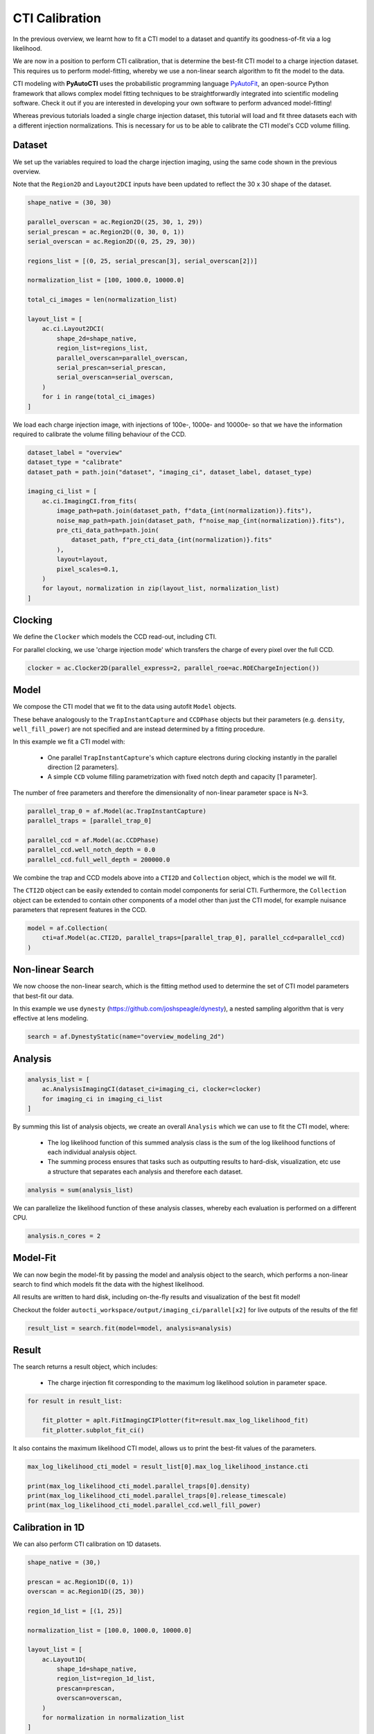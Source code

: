 .. _overview_6_cti_calibration:

CTI Calibration
===============

In the previous overview, we learnt how to fit a CTI model to a dataset and quantify its goodness-of-fit via a log
likelihood.

We are now in a position to perform CTI calibration, that is determine the best-fit CTI model to a charge injection
dataset. This requires us to perform model-fitting, whereby we use a non-linear search algorithm to fit the
model to the data.

CTI modeling with **PyAutoCTI** uses the probabilistic programming language
`PyAutoFit <https://github.com/rhayes777/PyAutoFit>`_, an open-source Python framework that allows complex model
fitting techniques to be straightforwardly integrated into scientific modeling software. Check it out if you
are interested in developing your own software to perform advanced model-fitting!

Whereas previous tutorials loaded a single charge injection dataset, this tutorial will load and fit three datasets
each with a different injection normalizations. This is necessary for us to be able to calibrate the CTI model's
CCD volume filling.

Dataset
-------

We set up the variables required to load the charge injection imaging, using the same code shown in the previous
overview.

Note that the ``Region2D`` and ``Layout2DCI`` inputs have been updated to reflect the 30 x 30 shape of the dataset.

.. code-block:: bash

    shape_native = (30, 30)

    parallel_overscan = ac.Region2D((25, 30, 1, 29))
    serial_prescan = ac.Region2D((0, 30, 0, 1))
    serial_overscan = ac.Region2D((0, 25, 29, 30))

    regions_list = [(0, 25, serial_prescan[3], serial_overscan[2])]

    normalization_list = [100, 1000.0, 10000.0]

    total_ci_images = len(normalization_list)

    layout_list = [
        ac.ci.Layout2DCI(
            shape_2d=shape_native,
            region_list=regions_list,
            parallel_overscan=parallel_overscan,
            serial_prescan=serial_prescan,
            serial_overscan=serial_overscan,
        )
        for i in range(total_ci_images)
    ]

We load each charge injection image, with injections of 100e-, 1000e- and 10000e- so that we have the information
required to calibrate the volume filling behaviour of the CCD.

.. code-block:: bash

    dataset_label = "overview"
    dataset_type = "calibrate"
    dataset_path = path.join("dataset", "imaging_ci", dataset_label, dataset_type)

    imaging_ci_list = [
        ac.ci.ImagingCI.from_fits(
            image_path=path.join(dataset_path, f"data_{int(normalization)}.fits"),
            noise_map_path=path.join(dataset_path, f"noise_map_{int(normalization)}.fits"),
            pre_cti_data_path=path.join(
                dataset_path, f"pre_cti_data_{int(normalization)}.fits"
            ),
            layout=layout,
            pixel_scales=0.1,
        )
        for layout, normalization in zip(layout_list, normalization_list)
    ]

Clocking
--------

We define the ``Clocker`` which models the CCD read-out, including CTI.

For parallel clocking, we use 'charge injection mode' which transfers the charge of every pixel over the full CCD.

.. code-block:: bash

    clocker = ac.Clocker2D(parallel_express=2, parallel_roe=ac.ROEChargeInjection())

Model
-----

We compose the CTI model that we fit to the data using autofit ``Model`` objects.

These behave analogously to the ``TrapInstantCapture`` and ``CCDPhase`` objects but their parameters (e.g. ``density``,
``well_fill_power``) are not specified and are instead determined by a fitting procedure.

In this example we fit a CTI model with:

 - One parallel ``TrapInstantCapture``'s which capture electrons during clocking instantly in the parallel direction [2 parameters].

 - A simple ``CCD`` volume filling parametrization with fixed notch depth and capacity [1 parameter].

The number of free parameters and therefore the dimensionality of non-linear parameter space is N=3.

.. code-block:: bash

    parallel_trap_0 = af.Model(ac.TrapInstantCapture)
    parallel_traps = [parallel_trap_0]

    parallel_ccd = af.Model(ac.CCDPhase)
    parallel_ccd.well_notch_depth = 0.0
    parallel_ccd.full_well_depth = 200000.0

We combine the trap and CCD models above into a ``CTI2D`` and ``Collection`` object, which is the model we will fit.

The ``CTI2D`` object can be easily extended to contain model components for serial CTI. Furthermore, the ``Collection``
object can be extended to contain other components of a model other than just the CTI model, for example nuisance
parameters that represent features in the CCD.

.. code-block:: bash

    model = af.Collection(
        cti=af.Model(ac.CTI2D, parallel_traps=[parallel_trap_0], parallel_ccd=parallel_ccd)
    )

Non-linear Search
-----------------

We now choose the non-linear search, which is the fitting method used to determine the set of CTI model parameters
that best-fit our data.

In this example we use ``dynesty`` (https://github.com/joshspeagle/dynesty), a nested sampling algorithm that is
very effective at lens modeling.

.. code-block:: bash

    search = af.DynestyStatic(name="overview_modeling_2d")

Analysis
--------

.. code-block:: bash

    analysis_list = [
        ac.AnalysisImagingCI(dataset_ci=imaging_ci, clocker=clocker)
        for imaging_ci in imaging_ci_list
    ]

By summing this list of analysis objects, we create an overall ``Analysis`` which we can use to fit the CTI model, where:

 - The log likelihood function of this summed analysis class is the sum of the log likelihood functions of each individual analysis object.

 - The summing process ensures that tasks such as outputting results to hard-disk, visualization, etc use a structure that separates each analysis and therefore each dataset.

.. code-block:: bash

    analysis = sum(analysis_list)

We can parallelize the likelihood function of these analysis classes, whereby each evaluation is performed on a
different CPU.

.. code-block:: bash

    analysis.n_cores = 2

Model-Fit
---------

We can now begin the model-fit by passing the model and analysis object to the search, which performs a non-linear
search to find which models fit the data with the highest likelihood.

All results are written to hard disk, including on-the-fly results and visualization of the best fit model!

Checkout the folder ``autocti_workspace/output/imaging_ci/parallel[x2]`` for live outputs of the results of the fit!

.. code-block:: bash

    result_list = search.fit(model=model, analysis=analysis)

Result
------

The search returns a result object, which includes:

 - The charge injection fit corresponding to the maximum log likelihood solution in parameter space.

.. code-block:: bash

    for result in result_list:

        fit_plotter = aplt.FitImagingCIPlotter(fit=result.max_log_likelihood_fit)
        fit_plotter.subplot_fit_ci()

.. image:: https://raw.githubusercontent.com/Jammy2211/PyAutoCTI/master/docs/overview/images/overview_6/result_ml.png
  :width: 600
  :alt: Alternative text

It also contains the maximum likelihood CTI model, allows us to print the best-fit values of the parameters.

.. code-block:: bash

    max_log_likelihood_cti_model = result_list[0].max_log_likelihood_instance.cti

    print(max_log_likelihood_cti_model.parallel_traps[0].density)
    print(max_log_likelihood_cti_model.parallel_traps[0].release_timescale)
    print(max_log_likelihood_cti_model.parallel_ccd.well_fill_power)

Calibration in 1D
-----------------

We can also perform CTI calibration on 1D datasets.

.. code-block:: bash

    shape_native = (30,)

    prescan = ac.Region1D((0, 1))
    overscan = ac.Region1D((25, 30))

    region_1d_list = [(1, 25)]

    normalization_list = [100.0, 1000.0, 10000.0]

    layout_list = [
        ac.Layout1D(
            shape_1d=shape_native,
            region_list=region_1d_list,
            prescan=prescan,
            overscan=overscan,
        )
        for normalization in normalization_list
    ]

    dataset_line_list = [
        ac.DatasetLine.from_fits(
            data_path=path.join(dataset_path, f"data_{int(normalization)}.fits"),
            noise_map_path=path.join(dataset_path, f"noise_map_{int(normalization)}.fits"),
            pre_cti_data_path=path.join(
                dataset_path, f"pre_cti_data_{int(normalization)}.fits"
            ),
            layout=layout,
            pixel_scales=0.1,
        )
        for layout, normalization in zip(layout_list, normalization_list)
    ]

    clocker = ac.Clocker1D(express=2)


We define the ``Clocker`` which models the CCD read-out, including CTI.

For parallel clocking, we use 'charge injection mode' which transfers the charge of every pixel over the full CCD.

.. code-block:: bash

    clocker_1d = ac.Clocker1D(express=2, roe=ac.ROEChargeInjection())

We again compose a CTI model that we fit to the data using autofit ``Model`` objects.

.. code-block:: bash

    trap_0 = af.Model(ac.TrapInstantCapture)
    traps = [trap_0]

    ccd = af.Model(ac.CCDPhase)
    ccd.well_notch_depth = 0.0
    ccd.full_well_depth = 200000.0

We combine the trap and CCD models above into a ``CTI1D`` and ``Collection`` object, which is the model we will fit.

.. code-block:: bash

    model = af.Collection(cti=af.Model(ac.CTI1D, traps=traps, ccd=ccd))

We again use ``dynesty`` (https://github.com/joshspeagle/dynesty) to fit the model.

.. code-block:: bash

    search = af.DynestyStatic(name="overview_modeling_1d")

We next create a list of ``AnalysisDatasetLine`` objects, which each contain a ``log_likelihood_function`` that the
non-linear search calls to fit the CIT model to the data.

We again sum these analyses objects into a single analysis.

.. code-block:: bash

    analysis_list = [
        ac.AnalysisDatasetLine(dataset_line=dataset_line, clocker=clocker)
        for dataset_line in dataset_line_list
    ]

    analysis = sum(analysis_list)

    analysis.n_cores = 2

We can now begin the model-fit by passing the model and analysis object to the search, which performs a non-linear
search to find which models fit the data with the highest likelihood.

.. code-block:: bash

    result_list = search.fit(model=model, analysis=analysis)

The search returns a result object, which includes:

 - The fit corresponding to the maximum log likelihood solution in parameter space.

.. code-block:: bash

    print(result_list[0].max_log_likelihood_instance.cti.traps[0].density)
    print(result_list[0].max_log_likelihood_instance.cti.ccd.well_fill_power)

    for result in result_list:

        fit_plotter = aplt.FitDatasetLinePlotter(fit=result.max_log_likelihood_fit)
        fit_plotter.subplot_fit_dataset_line()

.. image:: https://raw.githubusercontent.com/Jammy2211/PyAutoCTI/master/docs/overview/images/overview_6/result_1d_ml.png
  :width: 600
  :alt: Alternative text

Wrap Up
-------

A full overview of the CTI results is given at ``autocti_workspace/notebooks/results``.
